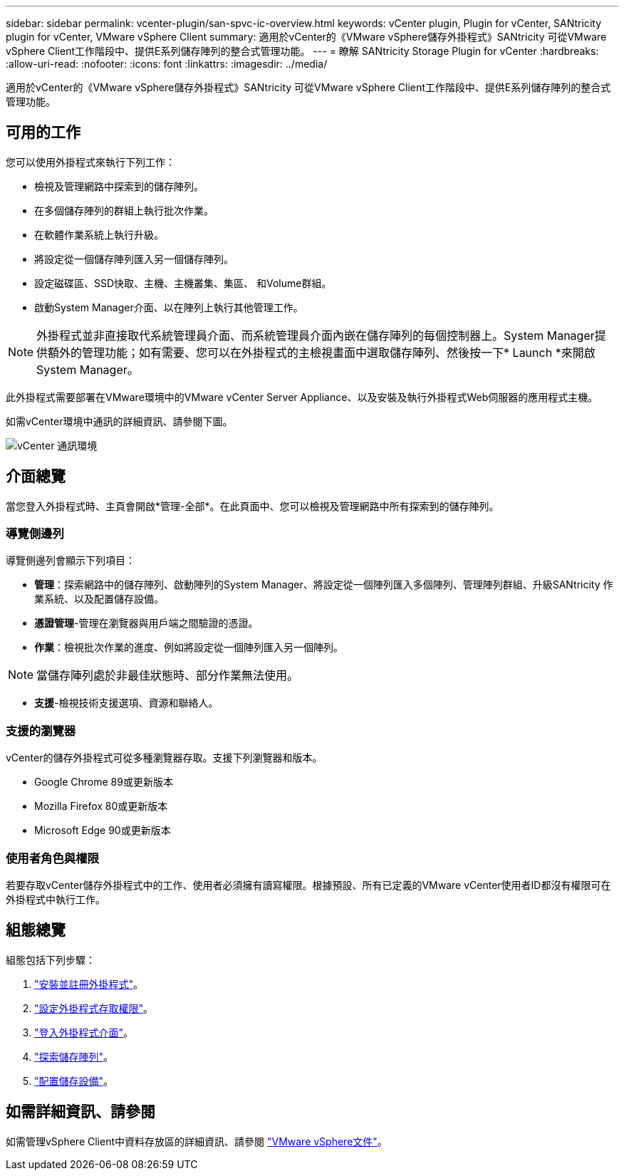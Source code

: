 ---
sidebar: sidebar 
permalink: vcenter-plugin/san-spvc-ic-overview.html 
keywords: vCenter plugin, Plugin for vCenter, SANtricity plugin for vCenter, VMware vSphere Client 
summary: 適用於vCenter的《VMware vSphere儲存外掛程式》SANtricity 可從VMware vSphere Client工作階段中、提供E系列儲存陣列的整合式管理功能。 
---
= 瞭解 SANtricity Storage Plugin for vCenter
:hardbreaks:
:allow-uri-read: 
:nofooter: 
:icons: font
:linkattrs: 
:imagesdir: ../media/


[role="lead"]
適用於vCenter的《VMware vSphere儲存外掛程式》SANtricity 可從VMware vSphere Client工作階段中、提供E系列儲存陣列的整合式管理功能。



== 可用的工作

您可以使用外掛程式來執行下列工作：

* 檢視及管理網路中探索到的儲存陣列。
* 在多個儲存陣列的群組上執行批次作業。
* 在軟體作業系統上執行升級。
* 將設定從一個儲存陣列匯入另一個儲存陣列。
* 設定磁碟區、SSD快取、主機、主機叢集、集區、 和Volume群組。
* 啟動System Manager介面、以在陣列上執行其他管理工作。



NOTE: 外掛程式並非直接取代系統管理員介面、而系統管理員介面內嵌在儲存陣列的每個控制器上。System Manager提供額外的管理功能；如有需要、您可以在外掛程式的主檢視畫面中選取儲存陣列、然後按一下* Launch *來開啟System Manager。

此外掛程式需要部署在VMware環境中的VMware vCenter Server Appliance、以及安裝及執行外掛程式Web伺服器的應用程式主機。

如需vCenter環境中通訊的詳細資訊、請參閱下圖。

image:../media/vcenter_communication2.png["vCenter 通訊環境"]



== 介面總覽

當您登入外掛程式時、主頁會開啟*管理-全部*。在此頁面中、您可以檢視及管理網路中所有探索到的儲存陣列。



=== 導覽側邊列

導覽側邊列會顯示下列項目：

* *管理*：探索網路中的儲存陣列、啟動陣列的System Manager、將設定從一個陣列匯入多個陣列、管理陣列群組、升級SANtricity 作業系統、以及配置儲存設備。
* *憑證管理*-管理在瀏覽器與用戶端之間驗證的憑證。
* *作業*：檢視批次作業的進度、例如將設定從一個陣列匯入另一個陣列。



NOTE: 當儲存陣列處於非最佳狀態時、部分作業無法使用。

* *支援*-檢視技術支援選項、資源和聯絡人。




=== 支援的瀏覽器

vCenter的儲存外掛程式可從多種瀏覽器存取。支援下列瀏覽器和版本。

* Google Chrome 89或更新版本
* Mozilla Firefox 80或更新版本
* Microsoft Edge 90或更新版本




=== 使用者角色與權限

若要存取vCenter儲存外掛程式中的工作、使用者必須擁有讀寫權限。根據預設、所有已定義的VMware vCenter使用者ID都沒有權限可在外掛程式中執行工作。



== 組態總覽

組態包括下列步驟：

. link:san-spvc-ic-installation.html["安裝並註冊外掛程式"]。
. link:san-spvc-ic-user-access.html["設定外掛程式存取權限"]。
. link:san-spvc-ic-login-and-navigation.html["登入外掛程式介面"]。
. link:san-spvc-ic-storage-array-discovery.html["探索儲存陣列"]。
. link:san-spvc-ic-storage-provisioning.html["配置儲存設備"]。




== 如需詳細資訊、請參閱

如需管理vSphere Client中資料存放區的詳細資訊、請參閱 https://docs.vmware.com/en/VMware-vSphere/index.html["VMware vSphere文件"^]。
